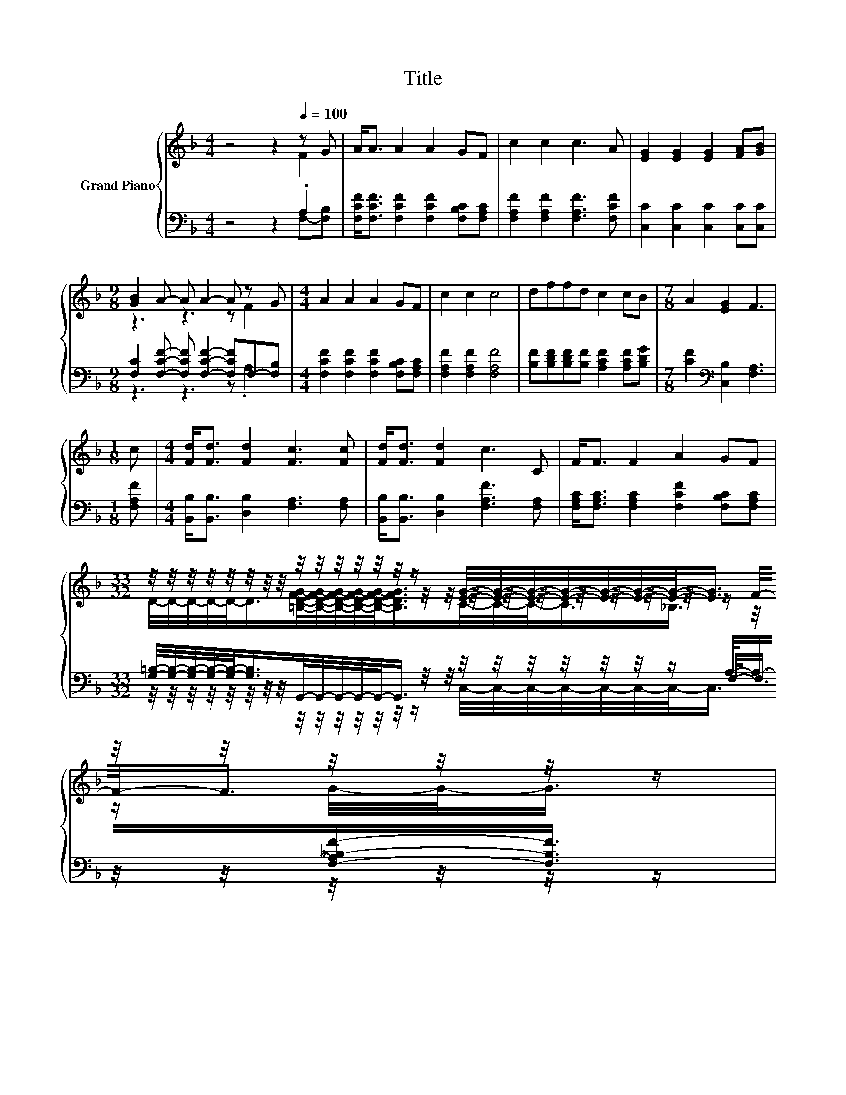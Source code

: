 X:1
T:Title
%%score { ( 1 2 5 ) | ( 3 4 6 ) }
L:1/8
M:4/4
K:F
V:1 treble nm="Grand Piano"
V:2 treble 
V:5 treble 
V:3 bass 
V:4 bass 
V:6 bass 
V:1
 z4 z2[Q:1/4=100] z G | A<A A2 A2 GF | c2 c2 c3 A | [EG]2 [EG]2 [EG]2 [FA][GB] | %4
[M:9/8] [GB]2 A- A A2- A z G |[M:4/4] A2 A2 A2 GF | c2 c2 c4 | dffd c2 cB |[M:7/8] A2 [EG]2 F3 | %9
[M:1/8] c |[M:4/4] [Fd]<[Fd] [Fd]2 [Fc]3 [Fc] | [Fd]<[Fd] [Fd]2 c3 C | F<F F2 A2 GF | %13
[M:33/32] z/4 z/4 z/4 z/4 z/4 z/4 z/4 z/4 z/4 z/4 z/4 z/4 z/4 z/4 z/ [EG]/4-[EG]/4-[EG]/4-[EG]/4-[EG]/4-[EG]/4-[EG]/-<[EG]/ z/4 z/4 z/4 z/4 z/4 z/ | %14
[M:4/4] (3:2:2A3 A3 z4 | (3:2:2c3 c3 c4 | (9:8:8dff3/2d c/-c3/2c3/2B | %17
[M:7/8] A2- A/4 z/4 z/ z z z2 |] %18
V:2
 z4 z2 F2 | x8 | x8 | x8 |[M:9/8] z3 z3 z F2 |[M:4/4] x8 | x8 | x8 |[M:7/8] x7 |[M:1/8] x | %10
[M:4/4] x8 | x8 | x8 | %13
[M:33/32] z/4 z/4 z/4 z/4 z/4 z/4 z/4 z/4 z/4 z/4 z/4 z/4 z/4 z/4 z/4 z/4 z/4 z/4 z/4 z/4 z/4 z/4 z/4 z/ F/4-F/-<F/ z/4 z/ | %14
[M:4/4] z4 (5:4:4A2- A/ GF3/2 | x8 | x8 |[M:7/8] z2 [EG]2- [EG]/4 z/4 z/ z2 |] %18
V:3
 z4 z2 .A,2 | [F,CF]<[F,CF] [F,CF]2 [F,CF]2 [F,B,C][F,A,C] | [F,A,F]2 [F,A,F]2 [F,A,F]3 [F,CF] | %3
 [C,C]2 [C,C]2 [C,C]2 [C,C][C,C] |[M:9/8] [F,C]2 [F,CF]- [F,CF] [F,CF]2- [F,CF]F,-[F,B,] | %5
[M:4/4] [F,CF]2 [F,CF]2 [F,CF]2 [F,B,C][F,A,C] | [F,A,F]2 [F,A,F]2 [F,A,F]4 | %7
 [B,F][B,DF][B,DF][B,F] [A,CF]2 [A,CF][B,DG] |[M:7/8] [CF]2[K:bass] [C,B,]2 [F,A,]3 | %9
[M:1/8] [F,A,F] |[M:4/4] [B,,B,]<[B,,B,] [D,B,]2 [F,A,]3 [F,A,] | %11
 [B,,B,]<[B,,B,] [D,B,]2 [F,A,F]3 [F,A,] | [F,A,C]<[F,A,C] [F,A,C]2 [F,CF]2 [F,B,C][F,A,C] | %13
[M:33/32] [G,=B,]/4-[G,B,]/4-[G,B,]/4-[G,B,]/4-[G,B,]/-<[G,B,]/G,,/4-G,,/4-G,,/4-G,,/4-G,,/-<G,,/ z/4 z/4 z/4 z/4 z/4 z/4 z/ A,/-<A,/-[F,-A,_B,-F-]/[F,B,F]3/4 | %14
[M:4/4] (3:2:2[F,CF]3 [F,CF]3 z4 | (3:2:2[F,A,F]3 [F,A,F]3 [F,A,F]4 | %16
 (9:8:8[B,F][B,DF][B,DF]3/2[B,F] [A,CF]/-[A,CF]3/2[A,CF]3/2[B,DG] | %17
[M:7/8][K:bass] [CF]2- [CF]/4 z/4 z/ z z z2 |] %18
V:4
 z4 z2 F,-[F,B,] | x8 | x8 | x8 |[M:9/8] z3 z3 z .A,2 |[M:4/4] x8 | x8 | x8 | %8
[M:7/8] x2[K:bass] x5 |[M:1/8] x |[M:4/4] x8 | x8 | x8 | %13
[M:33/32] z/4 z/4 z/4 z/4 z/4 z/4 z/4 z/4 z/4 z/4 z/4 z/4 z/4 z/4 z/4 z/4 z/4 z/4 z/4 z/4 z/4 z/4 z/ F,/-<F,/ z/4 z/4 z/4 z/ | %14
[M:4/4] z4 (5:4:4[F,CF]2- [F,CF]/ [F,B,C][F,A,C]3/2 | x8 | x8 |[M:7/8][K:bass] z z z2 [F,A,]3 |] %18
V:5
 x8 | x8 | x8 | x8 |[M:9/8] x9 |[M:4/4] x8 | x8 | x8 |[M:7/8] x7 |[M:1/8] x |[M:4/4] x8 | x8 | x8 | %13
[M:33/32] D/4-D/4-D/4-D/4-D/-<D/[=B,DFG]/4-[B,DFG]/4-[B,DFG]/4-[B,DFG]/4-[B,DFG]/-<[B,DFG]/C/4-C/4-C/-<C/_B,3/4 z/4 z/ G/4-G/-<G/ | %14
[M:4/4] x8 | x8 | x8 |[M:7/8] z z z2 F3 |] %18
V:6
 x8 | x8 | x8 | x8 |[M:9/8] x9 |[M:4/4] x8 | x8 | x8 |[M:7/8] x2[K:bass] x5 |[M:1/8] x | %10
[M:4/4] x8 | x8 | x8 | %13
[M:33/32] z/4 z/4 z/4 z/4 z/4 z/4 z/4 z/4 z/4 z/4 z/4 z/4 z/4 z/4 z/ C,/4-C,/4-C,/4-C,/4-C,/4-C,/4-C,/-<C,/ z/4 z/4 z/4 z/4 z/4 z/ | %14
[M:4/4] x8 | x8 | x8 |[M:7/8][K:bass] z2 [C,B,]2- [C,B,]/4 z/4 z/ z2 |] %18

